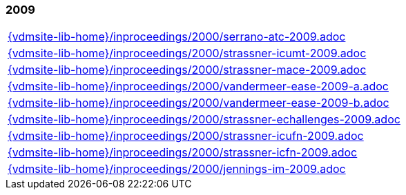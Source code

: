 //
// ============LICENSE_START=======================================================
//  Copyright (C) 2018 Sven van der Meer. All rights reserved.
// ================================================================================
// This file is licensed under the CREATIVE COMMONS ATTRIBUTION 4.0 INTERNATIONAL LICENSE
// Full license text at https://creativecommons.org/licenses/by/4.0/legalcode
// 
// SPDX-License-Identifier: CC-BY-4.0
// ============LICENSE_END=========================================================
//
// @author Sven van der Meer (vdmeer.sven@mykolab.com)
//

=== 2009
[cols="a", grid=rows, frame=none, %autowidth.stretch]
|===
|include::{vdmsite-lib-home}/inproceedings/2000/serrano-atc-2009.adoc[]
|include::{vdmsite-lib-home}/inproceedings/2000/strassner-icumt-2009.adoc[]
|include::{vdmsite-lib-home}/inproceedings/2000/strassner-mace-2009.adoc[]
|include::{vdmsite-lib-home}/inproceedings/2000/vandermeer-ease-2009-a.adoc[]
|include::{vdmsite-lib-home}/inproceedings/2000/vandermeer-ease-2009-b.adoc[]
|include::{vdmsite-lib-home}/inproceedings/2000/strassner-echallenges-2009.adoc[]
|include::{vdmsite-lib-home}/inproceedings/2000/strassner-icufn-2009.adoc[]
|include::{vdmsite-lib-home}/inproceedings/2000/strassner-icfn-2009.adoc[]
|include::{vdmsite-lib-home}/inproceedings/2000/jennings-im-2009.adoc[]
|===


